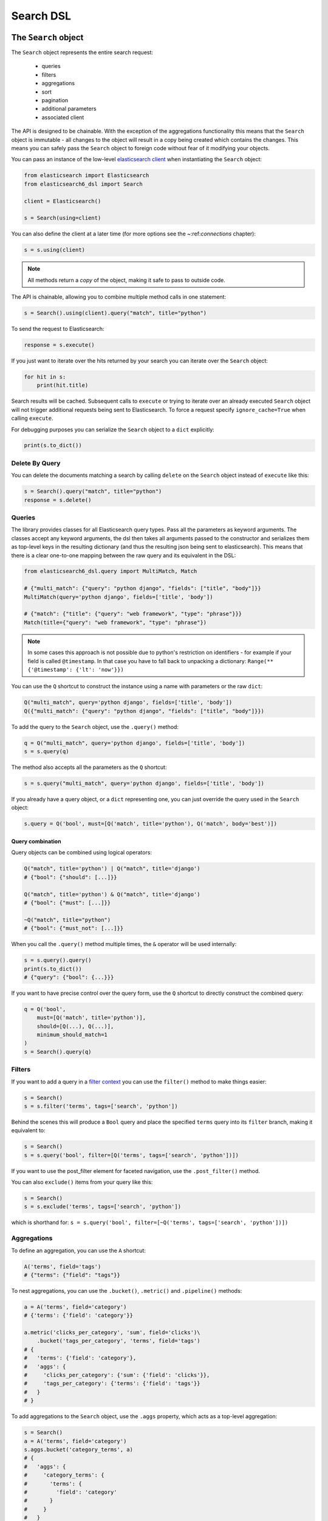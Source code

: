 Search DSL
==========

The ``Search`` object
---------------------

The ``Search`` object represents the entire search request:

  * queries

  * filters

  * aggregations

  * sort

  * pagination

  * additional parameters

  * associated client


The API is designed to be chainable. With the exception of the
aggregations functionality this means that the ``Search`` object is immutable -
all changes to the object will result in a copy being created which contains
the changes. This means you can safely pass the ``Search`` object to foreign
code without fear of it modifying your objects.

You can pass an instance of the low-level `elasticsearch client <https://elasticsearch-py.readthedocs.io/>`_ when
instantiating the ``Search`` object:

.. code:: python

    from elasticsearch import Elasticsearch
    from elasticsearch6_dsl import Search

    client = Elasticsearch()

    s = Search(using=client)

You can also define the client at a later time (for more options see the
~:ref:`connections` chapter):

.. code:: python

    s = s.using(client)

.. note::

    All methods return a *copy* of the object, making it safe to pass to
    outside code.

The API is chainable, allowing you to combine multiple method calls in one
statement:

.. code:: python

    s = Search().using(client).query("match", title="python")

To send the request to Elasticsearch:

.. code:: python

    response = s.execute()

If you just want to iterate over the hits returned by your search you can
iterate over the ``Search`` object:

.. code:: python

    for hit in s:
        print(hit.title)

Search results will be cached. Subsequent calls to ``execute`` or trying to
iterate over an already executed ``Search`` object will not trigger additional
requests being sent to Elasticsearch. To force a request specify
``ignore_cache=True`` when calling ``execute``.

For debugging purposes you can serialize the ``Search`` object to a ``dict``
explicitly:

.. code:: python

    print(s.to_dict())


Delete By Query
~~~~~~~~~~~~~~~
You can delete the documents matching a search by calling ``delete`` on the ``Search`` object instead of
``execute`` like this:

.. code:: python

    s = Search().query("match", title="python")
    response = s.delete()



Queries
~~~~~~~


The library provides classes for all Elasticsearch query types. Pass all the
parameters as keyword arguments. The classes accept any keyword arguments, the
dsl then takes all arguments passed to the constructor and serializes them as
top-level keys in the resulting dictionary (and thus the resulting json being
sent to elasticsearch). This means that there is a clear one-to-one mapping
between the raw query and its equivalent in the DSL:

.. code:: python

    from elasticsearch6_dsl.query import MultiMatch, Match

    # {"multi_match": {"query": "python django", "fields": ["title", "body"]}}
    MultiMatch(query='python django', fields=['title', 'body'])

    # {"match": {"title": {"query": "web framework", "type": "phrase"}}}
    Match(title={"query": "web framework", "type": "phrase"})

.. note::

    In some cases this approach is not possible due to python's restriction on
    identifiers - for example if your field is called ``@timestamp``. In that
    case you have to fall back to unpacking a dictionary: ``Range(**
    {'@timestamp': {'lt': 'now'}})``


You can use the ``Q`` shortcut to construct the instance using a name with
parameters or the raw ``dict``:

.. code:: python

    Q("multi_match", query='python django', fields=['title', 'body'])
    Q({"multi_match": {"query": "python django", "fields": ["title", "body"]}})

To add the query to the ``Search`` object, use the ``.query()`` method:

.. code:: python

    q = Q("multi_match", query='python django', fields=['title', 'body'])
    s = s.query(q)

The method also accepts all the parameters as the ``Q`` shortcut:

.. code:: python

    s = s.query("multi_match", query='python django', fields=['title', 'body'])

If you already have a query object, or a ``dict`` representing one, you can
just override the query used in the ``Search`` object:

.. code:: python

    s.query = Q('bool', must=[Q('match', title='python'), Q('match', body='best')])


Query combination
^^^^^^^^^^^^^^^^^

Query objects can be combined using logical operators:

.. code:: python

    Q("match", title='python') | Q("match", title='django')
    # {"bool": {"should": [...]}}

    Q("match", title='python') & Q("match", title='django')
    # {"bool": {"must": [...]}}

    ~Q("match", title="python")
    # {"bool": {"must_not": [...]}}

When you call the ``.query()`` method multiple times, the ``&`` operator will
be used internally:

.. code:: python

    s = s.query().query()
    print(s.to_dict())
    # {"query": {"bool": {...}}}

If you want to have precise control over the query form, use the ``Q`` shortcut
to directly construct the combined query:

.. code:: python

    q = Q('bool',
        must=[Q('match', title='python')],
        should=[Q(...), Q(...)],
        minimum_should_match=1
    )
    s = Search().query(q)


Filters
~~~~~~~


If you want to add a query in a `filter context
<https://www.elastic.co/guide/en/elasticsearch/reference/2.0/query-filter-context.html>`_
you can use the ``filter()`` method to make things easier:

.. code:: python

    s = Search()
    s = s.filter('terms', tags=['search', 'python'])

Behind the scenes this will produce a ``Bool`` query and place the specified
``terms`` query into its ``filter`` branch, making it equivalent to:

.. code:: python

    s = Search()
    s = s.query('bool', filter=[Q('terms', tags=['search', 'python'])])


If you want to use the post_filter element for faceted navigation, use the
``.post_filter()`` method.

You can also ``exclude()`` items from your query like this:

.. code:: python

    s = Search()
    s = s.exclude('terms', tags=['search', 'python'])

which is shorthand for: ``s = s.query('bool', filter=[~Q('terms', tags=['search', 'python'])])``

Aggregations
~~~~~~~~~~~~

To define an aggregation, you can use the ``A`` shortcut:

.. code:: python

    A('terms', field='tags')
    # {"terms": {"field": "tags"}}

To nest aggregations, you can use the ``.bucket()``, ``.metric()`` and
``.pipeline()`` methods:

.. code:: python

    a = A('terms', field='category')
    # {'terms': {'field': 'category'}}

    a.metric('clicks_per_category', 'sum', field='clicks')\
        .bucket('tags_per_category', 'terms', field='tags')
    # {
    #   'terms': {'field': 'category'},
    #   'aggs': {
    #     'clicks_per_category': {'sum': {'field': 'clicks'}},
    #     'tags_per_category': {'terms': {'field': 'tags'}}
    #   }
    # }

To add aggregations to the ``Search`` object, use the ``.aggs`` property, which
acts as a top-level aggregation:

.. code:: python

    s = Search()
    a = A('terms', field='category')
    s.aggs.bucket('category_terms', a)
    # {
    #   'aggs': {
    #     'category_terms': {
    #       'terms': {
    #         'field': 'category'
    #       }
    #     }
    #   }
    # }

or

.. code:: python

    s = Search()
    s.aggs.bucket('articles_per_day', 'date_histogram', field='publish_date', interval='day')\
        .metric('clicks_per_day', 'sum', field='clicks')\
        .pipeline('moving_click_average', 'moving_avg', buckets_path='clicks_per_day')\
        .bucket('tags_per_day', 'terms', field='tags')

    s.to_dict()
    # {
    #   "aggs": {
    #     "articles_per_day": {
    #       "date_histogram": { "interval": "day", "field": "publish_date" },
    #       "aggs": {
    #         "clicks_per_day": { "sum": { "field": "clicks" } },
    #         "moving_click_average": { "moving_avg": { "buckets_path": "clicks_per_day" } },
    #         "tags_per_day": { "terms": { "field": "tags" } }
    #       }
    #     }
    #   }
    # }

You can access an existing bucket by its name:

.. code:: python

    s = Search()

    s.aggs.bucket('per_category', 'terms', field='category')
    s.aggs['per_category'].metric('clicks_per_category', 'sum', field='clicks')
    s.aggs['per_category'].bucket('tags_per_category', 'terms', field='tags')

.. note::

    When chaining multiple aggregations, there is a difference between what
    ``.bucket()`` and ``.metric()`` methods return - ``.bucket()`` returns the
    newly defined bucket while ``.metric()`` returns its parent bucket to allow
    further chaining.

As opposed to other methods on the ``Search`` objects, defining aggregations is
done in-place (does not return a copy).


Sorting
~~~~~~~

To specify sorting order, use the ``.sort()`` method:

.. code:: python

    s = Search().sort(
        'category',
        '-title',
        {"lines" : {"order" : "asc", "mode" : "avg"}}
    )

It accepts positional arguments which can be either strings or dictionaries.
String value is a field name, optionally prefixed by the ``-`` sign to specify
a descending order.

To reset the sorting, just call the method with no arguments:

.. code:: python

  s = s.sort()


Pagination
~~~~~~~~~~

To specify the from/size parameters, use the Python slicing API:

.. code:: python

  s = s[10:20]
  # {"from": 10, "size": 10}

If you want to access all the documents matched by your query you can use the
``scan`` method which uses the scan/scroll elasticsearch API:

.. code:: python

  for hit in s.scan():
      print(hit.title)

Note that in this case the results won't be sorted.

Highlighting
~~~~~~~~~~~~

To set common attributes for highlighting use the ``highlight_options`` method:

.. code:: python

    s = s.highlight_options(order='score')

Enabling highlighting for individual fields is done using the ``highlight`` method:

.. code:: python

    s = s.highlight('title')
    # or, including parameters:
    s = s.highlight('title', fragment_size=50)

The fragments in the response will then be available on reach ``Result`` object
as ``.meta.highlight.FIELD`` which will contain the list of fragments:

.. code:: python

    response = s.execute()
    for hit in response:
        for fragment in hit.meta.highlight.title:
            print(fragment)

Suggestions
~~~~~~~~~~~

To specify a suggest request on your ``Search`` object use the ``suggest`` method:

.. code:: python

    s = s.suggest('my_suggestion', 'pyhton', term={'field': 'title'})

The first argument is the name of the suggestions (name under which it will be
returned), second is the actual text you wish the suggester to work on and the
keyword arguments will be added to the suggest's json as-is which means that it
should be one of ``term``, ``phrase`` or ``completion`` to indicate which type
of suggester should be used.

If you only wish to run the suggestion part of the search (via the ``_suggest``
endpoint) you can do so via ``execute_suggest``:

.. code:: python

    s = s.suggest('my_suggestion', 'pyhton', term={'field': 'title'})
    suggestions = s.execute_suggest()

    print(suggestions.my_suggestion)

Extra properties and parameters
~~~~~~~~~~~~~~~~~~~~~~~~~~~~~~~

To set extra properties of the search request, use the ``.extra()`` method.
This can be used to define keys in the body that cannot be defined via a
specific API method like ``explain`` or ``search_after``:

.. code:: python

  s = s.extra(explain=True)

To set query parameters, use the ``.params()`` method:

.. code:: python

  s = s.params(search_type="count")


If you need to limit the fields being returned by elasticsearch, use the
``source()`` method:

.. code:: python

  # only return the selected fields
  s = s.source(['title', 'body'])
  # don't return any fields, just the metadata
  s = s.source(False)
  # explicitly include/exclude fields
  s = s.source(include=["title"], exclude=["user.*"])
  # reset the field selection
  s = s.source(None)

Serialization and Deserialization
~~~~~~~~~~~~~~~~~~~~~~~~~~~~~~~~~

The search object can be serialized into a dictionary by using the
``.to_dict()`` method.

You can also create a ``Search`` object from a ``dict`` using the ``from_dict``
class method. This will create a new ``Search`` object and populate it using
the data from the dict:

.. code:: python

  s = Search.from_dict({"query": {"match": {"title": "python"}}})

If you wish to modify an existing ``Search`` object, overriding it's
properties, instead use the ``update_from_dict`` method that alters an instance
**in-place**:

.. code:: python

  s = Search(index='i')
  s.update_from_dict({"query": {"match": {"title": "python"}}, "size": 42})

Response
--------

You can execute your search by calling the ``.execute()`` method that will return
a ``Response`` object. The ``Response`` object allows you access to any key
from the response dictionary via attribute access. It also provides some
convenient helpers:

.. code:: python

  response = s.execute()

  print(response.success())
  # True

  print(response.took)
  # 12

  print(response.hits.total)

  print(response.suggest.my_suggestions)

If you want to inspect the contents of the ``response`` objects, just use its
``to_dict`` method to get access to the raw data for pretty printing.


Hits
~~~~

To access to the hits returned by the search, access the ``hits`` property or
just iterate over the ``Response`` object:

.. code:: python

    response = s.execute()
    print('Total %d hits found.' % response.hits.total)
    for h in response:
        print(h.title, h.body)


Result
~~~~~~

The individual hits is wrapped in a convenience class that allows attribute
access to the keys in the returned dictionary. All the metadata for the results
are accessible via ``meta`` (without the leading ``_``):

.. code:: python

    response = s.execute()
    h = response.hits[0]
    print('/%s/%s/%s returned with score %f' % (
        h.meta.index, h.meta.doc_type, h.meta.id, h.meta.score))

.. note::

    If your document has a field called ``meta`` you have to access it using
    the get item syntax: ``hit['meta']``.


Aggregations
~~~~~~~~~~~~

Aggregations are available through the ``aggregations`` property:

.. code:: python

    for tag in response.aggregations.per_tag.buckets:
        print(tag.key, tag.max_lines.value)



``MultiSearch``
---------------

If you need to execute multiple searches at the same time you can use the
``MultiSearch`` class which will use the ``_msearch`` API:

.. code:: python

    from elasticsearch6_dsl import MultiSearch, Search

    ms = MultiSearch(index='blogs')

    ms = ms.add(Search().filter('term', tags='python'))
    ms = ms.add(Search().filter('term', tags='elasticsearch'))

    responses = ms.execute()

    for response in responses:
        print("Results for query %r." % response.search.query)
        for hit in response:
            print(hit.title)

